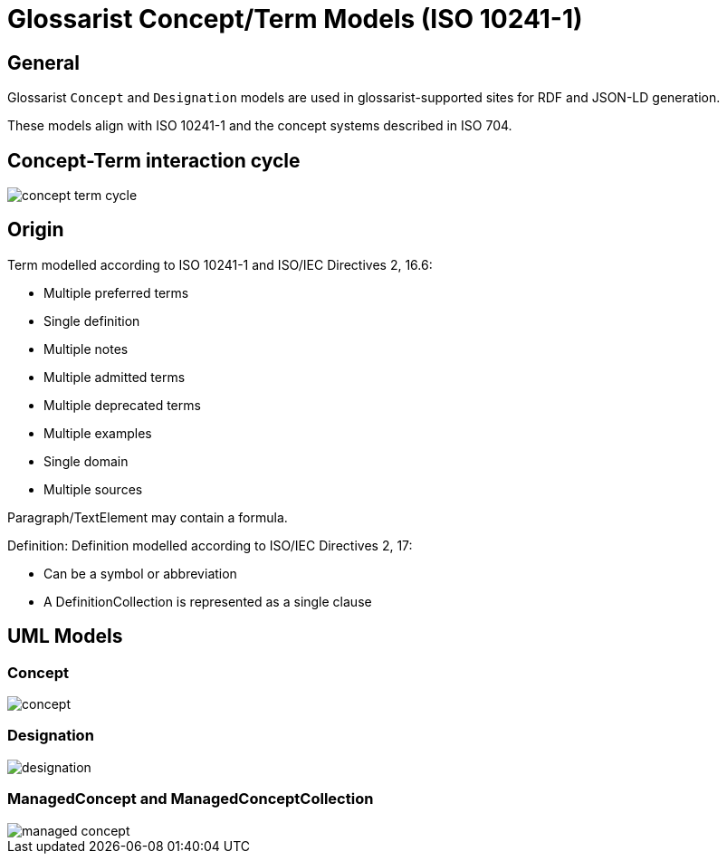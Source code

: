 = Glossarist Concept/Term Models (ISO 10241-1)

== General

Glossarist `Concept` and `Designation` models are used in glossarist-supported
sites for RDF and JSON-LD generation.

These models align with ISO 10241-1 and the concept systems described in ISO 704.

== Concept-Term interaction cycle

image::images/concept-term-cycle.png[]


== Origin

Term modelled according to ISO 10241-1 and ISO/IEC Directives 2, 16.6:

* Multiple preferred terms
* Single definition
* Multiple notes
* Multiple admitted terms
* Multiple deprecated terms
* Multiple examples
* Single domain
* Multiple sources

Paragraph/TextElement may contain a formula.

Definition: Definition modelled according to ISO/IEC Directives 2, 17:

* Can be a symbol or abbreviation
* A DefinitionCollection is represented as a single clause

== UML Models

=== Concept

image::images/concept.png[]

=== Designation

image::images/designation.png[]

=== ManagedConcept and ManagedConceptCollection

image::images/managed-concept.png[]
